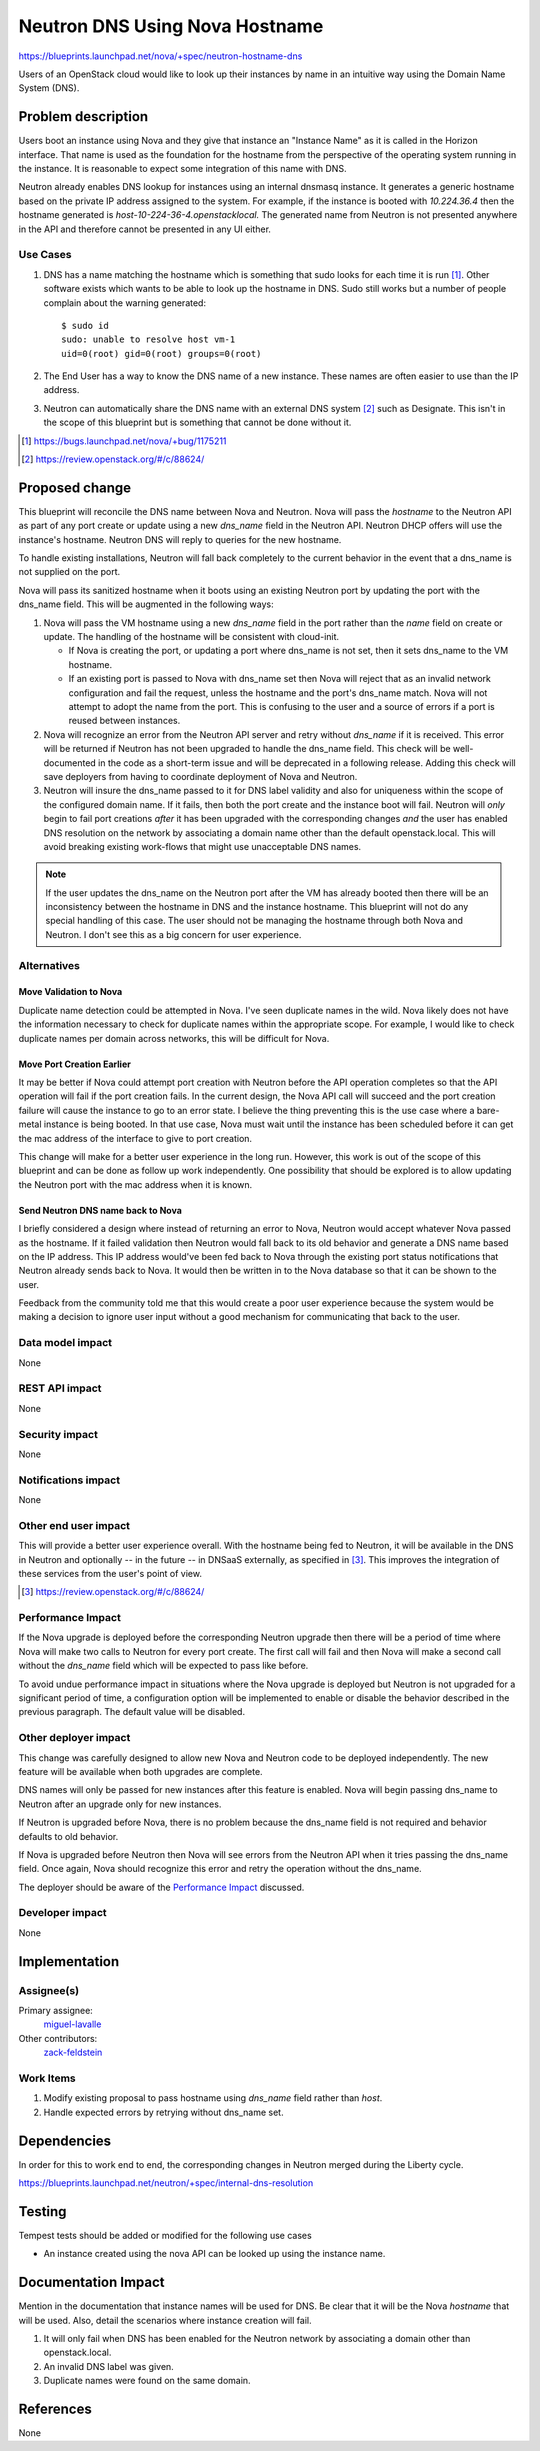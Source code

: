 ..
 This work is licensed under a Creative Commons Attribution 3.0 Unported
 License.

 http://creativecommons.org/licenses/by/3.0/legalcode

===============================
Neutron DNS Using Nova Hostname
===============================

https://blueprints.launchpad.net/nova/+spec/neutron-hostname-dns

Users of an OpenStack cloud would like to look up their instances by name in an
intuitive way using the Domain Name System (DNS).

Problem description
===================

Users boot an instance using Nova and they give that instance an "Instance
Name" as it is called in the Horizon interface.  That name is used as the
foundation for the hostname from the perspective of the operating system
running in the instance. It is reasonable to expect some integration of this
name with DNS.

Neutron already enables DNS lookup for instances using an internal dnsmasq
instance.  It generates a generic hostname based on the private IP address
assigned to the system.  For example, if the instance is booted with
*10.224.36.4* then the hostname generated is *host-10-224-36-4.openstacklocal.*
The generated name from Neutron is not presented anywhere in the API and
therefore cannot be presented in any UI either.

Use Cases
----------

#. DNS has a name matching the hostname which is something that sudo looks for
   each time it is run [#]_.  Other software exists which wants to be able to
   look up the hostname in DNS.  Sudo still works but a number of people
   complain about the warning generated::

    $ sudo id
    sudo: unable to resolve host vm-1
    uid=0(root) gid=0(root) groups=0(root)
#. The End User has a way to know the DNS name of a new instance.  These names
   are often easier to use than the IP address.
#. Neutron can automatically share the DNS name with an external DNS system
   [#]_ such as Designate.  This isn't in the scope of this blueprint but is
   something that cannot be done without it.

.. [#] https://bugs.launchpad.net/nova/+bug/1175211
.. [#] https://review.openstack.org/#/c/88624/

Proposed change
===============

This blueprint will reconcile the DNS name between Nova and Neutron.  Nova will
pass the *hostname* to the Neutron API as part of any port create or update
using a new *dns_name* field in the Neutron API.  Neutron DHCP offers will use
the instance's hostname. Neutron DNS will reply to queries for the new
hostname.

To handle existing installations, Neutron will fall back completely to the
current behavior in the event that a dns_name is not supplied on the port.

Nova will pass its sanitized hostname when it boots using an existing Neutron
port by updating the port with the dns_name field.  This will be augmented in
the following ways:

#. Nova will pass the VM hostname using a new *dns_name* field in the port
   rather than the *name* field on create or update. The handling of the
   hostname will be consistent with cloud-init.

   - If Nova is creating the port, or updating a port where dns_name is not
     set, then it sets dns_name to the VM hostname.
   - If an existing port is passed to Nova with dns_name set then Nova will
     reject that as an invalid network configuration and fail the request,
     unless the hostname and the port's dns_name match. Nova will not attempt
     to adopt the name from the port.  This is confusing to the user and a
     source of errors if a port is reused between instances.

#. Nova will recognize an error from the Neutron API server and retry without
   *dns_name* if it is received.  This error will be returned if Neutron has
   not been upgraded to handle the dns_name field.  This check will be
   well-documented in the code as a short-term issue and will be deprecated in
   a following release.  Adding this check will save deployers from having to
   coordinate deployment of Nova and Neutron.
#. Neutron will insure the dns_name passed to it for DNS label validity and
   also for uniqueness within the scope of the configured domain name. If it
   fails, then both the port create and the instance boot will fail. Neutron
   will *only* begin to fail port creations *after* it has been upgraded with
   the corresponding changes *and* the user has enabled DNS resolution on the
   network by associating a domain name other than the default openstack.local.
   This will avoid breaking existing work-flows that might use unacceptable DNS
   names.

.. NOTE:: If the user updates the dns_name on the Neutron port after the VM has
   already booted then there will be an inconsistency between the hostname in
   DNS and the instance hostname.  This blueprint will not do any special
   handling of this case.  The user should not be managing the hostname through
   both Nova and Neutron.  I don't see this as a big concern for user
   experience.

Alternatives
------------

Move Validation to Nova
~~~~~~~~~~~~~~~~~~~~~~~

Duplicate name detection could be attempted in Nova. I've seen duplicate names
in the wild.  Nova likely does not have the information necessary to check for
duplicate names within the appropriate scope.  For example, I would like to
check duplicate names per domain across networks, this will be difficult for
Nova.

Move Port Creation Earlier
~~~~~~~~~~~~~~~~~~~~~~~~~~

It may be better if Nova could attempt port creation with Neutron before the
API operation completes so that the API operation will fail if the port
creation fails.  In the current design, the Nova API call will succeed and the
port creation failure will cause the instance to go to an error state.  I
believe the thing preventing this is the use case where a bare-metal instance
is being booted.  In that use case, Nova must wait until the instance has been
scheduled before it can get the mac address of the interface to give to port
creation.

This change will make for a better user experience in the long run.  However,
this work is out of the scope of this blueprint and can be done as follow up
work independently.  One possibility that should be explored is to allow
updating the Neutron port with the mac address when it is known.

Send Neutron DNS name back to Nova
~~~~~~~~~~~~~~~~~~~~~~~~~~~~~~~~~~

I briefly considered a design where instead of returning an error to Nova,
Neutron would accept whatever Nova passed as the hostname.  If it failed
validation then Neutron would fall back to its old behavior and generate a DNS
name based on the IP address.  This IP address would've been fed back to Nova
through the existing port status notifications that Neutron already sends back
to Nova.  It would then be written in to the Nova database so that it can be
shown to the user.

Feedback from the community told me that this would create a poor user
experience because the system would be making a decision to ignore user input
without a good mechanism for communicating that back to the user.

Data model impact
-----------------

None

REST API impact
---------------

None

Security impact
---------------

None

Notifications impact
--------------------

None

Other end user impact
---------------------

This will provide a better user experience overall.  With the hostname being
fed to Neutron, it will be available in the DNS in Neutron and optionally -- in
the future -- in DNSaaS externally, as specified in [#]_. This improves the
integration of these services from the user's point of view.

.. [#] https://review.openstack.org/#/c/88624/

Performance Impact
------------------

If the Nova upgrade is deployed before the corresponding Neutron upgrade then
there will be a period of time where Nova will make two calls to Neutron for
every port create.  The first call will fail and then Nova will make a second
call without the *dns_name* field which will be expected to pass like before.

To avoid undue performance impact in situations where the Nova upgrade is
deployed but Neutron is not upgraded for a significant period of time, a
configuration option will be implemented to enable or disable the behavior
described in the previous paragraph. The default value will be disabled.

Other deployer impact
---------------------

This change was carefully designed to allow new Nova and Neutron code to be
deployed independently.  The new feature will be available when both upgrades
are complete.

DNS names will only be passed for new instances after this feature is enabled.
Nova will begin passing dns_name to Neutron after an upgrade only for new
instances.

If Neutron is upgraded before Nova, there is no problem because the dns_name
field is not required and behavior defaults to old behavior.

If Nova is upgraded before Neutron then Nova will see errors from the
Neutron API when it tries passing the dns_name field.  Once again, Nova
should recognize this error and retry the operation without the dns_name.

The deployer should be aware of the `Performance Impact`_ discussed.

Developer impact
----------------

None

Implementation
==============

Assignee(s)
-----------

Primary assignee:
  `miguel-lavalle <https://launchpad.net/~minsel>`_

Other contributors:
  `zack-feldstein <https://launchpad.net/~zack-feldstein>`_

Work Items
----------

#. Modify existing proposal to pass hostname using *dns_name* field rather
   than *host*.
#. Handle expected errors by retrying without dns_name set.

Dependencies
============

In order for this to work end to end, the corresponding changes in Neutron
merged during the Liberty cycle.

https://blueprints.launchpad.net/neutron/+spec/internal-dns-resolution


Testing
=======

Tempest tests should be added or modified for the following use cases

- An instance created using the nova API can be looked up using the instance
  name.

Documentation Impact
====================

Mention in the documentation that instance names will be used for DNS.  Be
clear that it will be the Nova *hostname* that will be used.  Also, detail the
scenarios where instance creation will fail.

#. It will only fail when DNS has been enabled for the Neutron network by
   associating a domain other than openstack.local.
#. An invalid DNS label was given.
#. Duplicate names were found on the same domain.

References
==========

None
